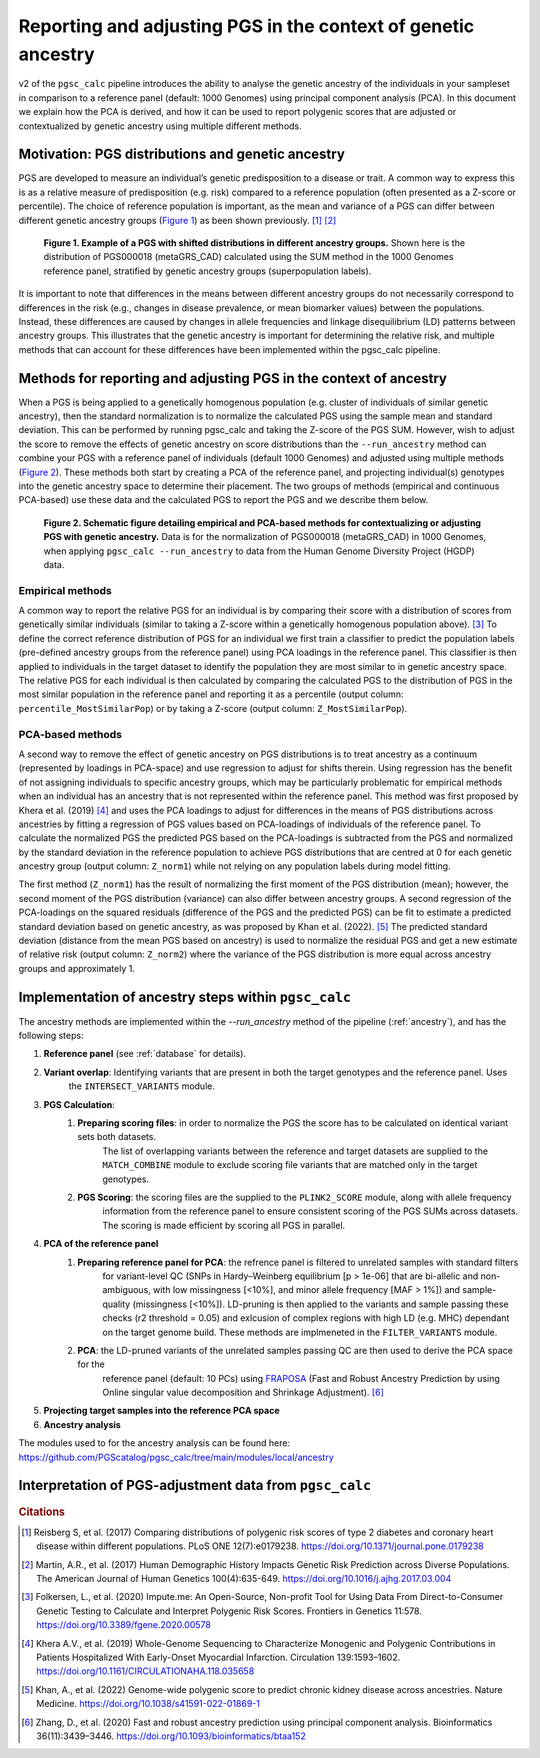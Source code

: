 .. _norm:

Reporting and adjusting PGS in the context of genetic ancestry
==============================================================

v2 of the ``pgsc_calc`` pipeline introduces the ability to analyse the genetic ancestry of the individuals in your
sampleset in comparison to a reference panel (default: 1000 Genomes) using principal component analysis (PCA). In this
document we explain how the PCA is derived, and how it can be used to report polygenic scores that are adjusted or
contextualized by genetic ancestry using multiple different methods.


Motivation: PGS distributions and genetic ancestry
--------------------------------------------------
PGS are developed to measure an individual’s genetic predisposition to a disease or trait. A common way to express this
is as a relative measure of predisposition (e.g. risk) compared to a reference population (often presented as a Z-score
or percentile). The choice of reference population is important, as the mean and variance of a PGS can differ between
different genetic ancestry groups (`Figure 1`_) as been shown previously. [#Reisberg2017]_ [#Martin2017]_

.. _Figure 1:
.. figure:: screenshots/p_SUM.png
    :width: 450
    :alt: Example PGS distributions stratified by population groups.

    **Figure 1. Example of a PGS with shifted distributions in different ancestry groups.** Shown
    here is the distribution of PGS000018 (metaGRS_CAD) calculated using the SUM method
    in the 1000 Genomes reference panel, stratified by genetic ancestry groups (superpopulation labels).

It is important to note that differences in the means between different ancestry groups do not necessarily correspond
to differences in the risk (e.g., changes in disease prevalence, or mean biomarker values) between the populations.
Instead, these differences are caused by changes in allele frequencies and linkage disequilibrium (LD) patterns between
ancestry groups. This illustrates that the genetic ancestry is important for determining the relative risk, and multiple
methods that can account for these differences have been implemented within the pgsc_calc pipeline.

Methods for reporting and adjusting PGS in the context of ancestry
------------------------------------------------------------------
When a PGS is being applied to a genetically homogenous population (e.g. cluster of individuals of similar genetic
ancestry), then the standard normalization is to normalize the calculated PGS using the sample mean and standard
deviation. This can be performed by running pgsc_calc and taking the Z-score of the PGS SUM. However, wish to adjust
the score to remove the effects of genetic ancestry on score distributions than the ``--run_ancestry`` method can
combine your PGS with a reference panel of individuals (default 1000 Genomes) and adjusted using multiple methods
(`Figure 2`_). These methods both start by creating a PCA of the reference panel, and projecting individual(s) genotypes
into the genetic ancestry space to determine their placement. The two groups of methods (empirical and continuous
PCA-based) use these data and the calculated PGS to report the PGS and we describe them below.

.. _Figure 2:
.. figure:: screenshots/Fig_AncestryMethods.png
    :width: 1800
    :alt: Schematic figure detailing methods for contextualizing or adjusting PGS in the context of genetic ancestry.

    **Figure 2. Schematic figure detailing empirical and PCA-based methods for contextualizing or adjusting PGS
    with genetic ancestry.** Data is for the normalization of PGS000018 (metaGRS_CAD) in 1000 Genomes,
    when applying ``pgsc_calc --run_ancestry`` to data from the Human Genome Diversity Project (HGDP) data.


Empirical methods
~~~~~~~~~~~~~~~~~
A common way to report the relative PGS for an individual is by comparing their score with a distribution
of scores from genetically similar individuals (similar to taking a Z-score within a genetically homogenous population
above). [#ImputeMe]_ To define the correct reference distribution of PGS for an individual we first train a classifier
to predict the population labels (pre-defined ancestry groups from the reference panel) using PCA loadings in the
reference panel. This classifier is then applied to individuals in the target dataset to identify the population they are
most similar to in genetic ancestry space. The relative PGS for each individual is then calculated by comparing the
calculated PGS to the distribution of PGS in the most similar population in the reference panel and reporting it as a
percentile (output column: ``percentile_MostSimilarPop``) or by taking a Z-score (output column: ``Z_MostSimilarPop``).


PCA-based methods
~~~~~~~~~~~~~~~~~
A second way to remove the effect of genetic ancestry on PGS distributions is to treat ancestry as a continuum
(represented by loadings in PCA-space) and use regression to adjust for shifts therein. Using regression has the
benefit of not assigning individuals to specific ancestry groups, which may be particularly problematic for empirical
methods when an individual has an ancestry that is not represented within the reference panel. This method was first
proposed by Khera et al. (2019) [#Khera2019]_ and uses the PCA loadings to adjust for differences in the means of PGS
distributions across ancestries by fitting a regression of PGS values based on PCA-loadings of individuals of the
reference panel. To calculate the normalized PGS the predicted PGS based on the PCA-loadings is subtracted from the PGS
and normalized by the standard deviation in the reference population to achieve PGS distributions that are centred
at 0 for each genetic ancestry group (output column: ``Z_norm1``) while not relying on any population labels during
model fitting.

The first method (``Z_norm1``)  has the result of normalizing the first moment of the PGS distribution (mean); however,
the second moment of the PGS distribution (variance) can also differ between ancestry groups. A second regression of
the PCA-loadings on the squared residuals (difference of the PGS and the predicted PGS) can be fit to estimate a
predicted standard deviation based on genetic ancestry, as was proposed by Khan et al. (2022). [#Khan2022]_  The
predicted standard deviation (distance from the mean PGS based on ancestry) is used to normalize the residual PGS and
get a new estimate of relative risk (output column: ``Z_norm2``) where the variance of the PGS distribution is more
equal across ancestry groups and approximately 1.


Implementation of ancestry steps within ``pgsc_calc``
-----------------------------------------------------
The ancestry methods are implemented within the `--run_ancestry` method of the pipeline (:ref:`ancestry`), and has the
following steps:

1. **Reference panel** (see :ref:`database` for details).

2. **Variant overlap**: Identifying variants that are present in both the target genotypes and the reference panel. Uses
    the ``INTERSECT_VARIANTS`` module.

3. **PGS Calculation**:
    1. **Preparing scoring files**: in order to normalize the PGS the score has to be calculated on identical variant sets both datasets.
        The list of overlapping variants between the reference and target datasets are supplied to the ``MATCH_COMBINE``
        module to exclude scoring file variants that are matched only in the target genotypes.

    2. **PGS Scoring**: the scoring files are the supplied to the ``PLINK2_SCORE`` module, along with allele frequency
        information from the reference panel to ensure consistent scoring of the PGS SUMs across datasets. The scoring
        is made efficient by scoring all PGS in parallel.

4. **PCA of the reference panel**
    1. **Preparing reference panel for PCA**: the refrence panel is filtered to unrelated samples with standard filters
        for variant-level QC (SNPs in Hardy–Weinberg equilibrium [p > 1e-06] that are bi-allelic and non-ambiguous,
        with low missingness [<10%], and minor allele frequency [MAF > 1%]) and sample-quality (missingness [<10%]).
        LD-pruning is then applied to the variants and sample passing these checks (r2 threshold = 0.05) and exlcusion
        of complex regions with high LD (e.g. MHC) dependant on the target genome build. These methods are implmeneted
        in the ``FILTER_VARIANTS`` module.

    2. **PCA**: the LD-pruned variants of the unrelated samples passing QC are then used to derive the PCA space for the
        reference panel (default: 10 PCs) using `FRAPOSA`_ (Fast and Robust Ancestry Prediction by using Online singular
        value decomposition and Shrinkage Adjustment). [#zhangfraposa]_


5. **Projecting target samples into the reference PCA space**

6. **Ancestry analysis**


The modules used to for the ancestry analysis can be found here: https://github.com/PGScatalog/pgsc_calc/tree/main/modules/local/ancestry

.. _`FRAPOSA`: https://github.com/PGScatalog/fraposa_pgsc

Interpretation of PGS-adjustment data from ``pgsc_calc``
--------------------------------------------------------




.. rubric:: Citations
.. [#Reisberg2017] Reisberg S, et al. (2017) Comparing distributions of polygenic risk scores of type 2 diabetes and coronary heart disease within different populations. PLoS ONE 12(7):e0179238. https://doi.org/10.1371/journal.pone.0179238
.. [#Martin2017] Martin, A.R., et al. (2017) Human Demographic History Impacts Genetic Risk Prediction across Diverse Populations. The American Journal of Human Genetics 100(4):635-649. https://doi.org/10.1016/j.ajhg.2017.03.004
.. [#ImputeMe] Folkersen, L., et al. (2020) Impute.me: An Open-Source, Non-profit Tool for Using Data From Direct-to-Consumer Genetic Testing to Calculate and Interpret Polygenic Risk Scores. Frontiers in Genetics 11:578. https://doi.org/10.3389/fgene.2020.00578
.. [#Khera2019] Khera A.V., et al. (2019) Whole-Genome Sequencing to Characterize Monogenic and Polygenic Contributions in Patients Hospitalized With Early-Onset Myocardial Infarction. Circulation 139:1593–1602. https://doi.org/10.1161/CIRCULATIONAHA.118.035658
.. [#Khan2022] Khan, A., et al. (2022) Genome-wide polygenic score to predict chronic kidney disease across ancestries. Nature Medicine. https://doi.org/10.1038/s41591-022-01869-1
.. [#zhangfraposa] Zhang, D., et al. (2020) Fast and robust ancestry prediction using principal component analysis. Bioinformatics 36(11):3439–3446. https://doi.org/10.1093/bioinformatics/btaa152